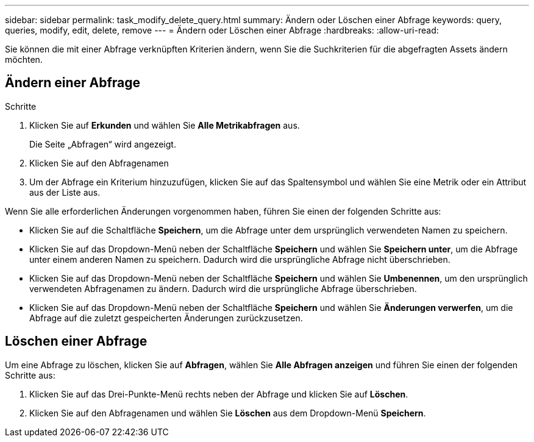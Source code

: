 ---
sidebar: sidebar 
permalink: task_modify_delete_query.html 
summary: Ändern oder Löschen einer Abfrage 
keywords: query, queries, modify, edit, delete, remove 
---
= Ändern oder Löschen einer Abfrage
:hardbreaks:
:allow-uri-read: 


[role="lead"]
Sie können die mit einer Abfrage verknüpften Kriterien ändern, wenn Sie die Suchkriterien für die abgefragten Assets ändern möchten.



== Ändern einer Abfrage

.Schritte
. Klicken Sie auf *Erkunden* und wählen Sie *Alle Metrikabfragen* aus.
+
Die Seite „Abfragen“ wird angezeigt.

. Klicken Sie auf den Abfragenamen
. Um der Abfrage ein Kriterium hinzuzufügen, klicken Sie auf das Spaltensymbol und wählen Sie eine Metrik oder ein Attribut aus der Liste aus.


Wenn Sie alle erforderlichen Änderungen vorgenommen haben, führen Sie einen der folgenden Schritte aus:

* Klicken Sie auf die Schaltfläche *Speichern*, um die Abfrage unter dem ursprünglich verwendeten Namen zu speichern.
* Klicken Sie auf das Dropdown-Menü neben der Schaltfläche *Speichern* und wählen Sie *Speichern unter*, um die Abfrage unter einem anderen Namen zu speichern.  Dadurch wird die ursprüngliche Abfrage nicht überschrieben.
* Klicken Sie auf das Dropdown-Menü neben der Schaltfläche *Speichern* und wählen Sie *Umbenennen*, um den ursprünglich verwendeten Abfragenamen zu ändern.  Dadurch wird die ursprüngliche Abfrage überschrieben.
* Klicken Sie auf das Dropdown-Menü neben der Schaltfläche *Speichern* und wählen Sie *Änderungen verwerfen*, um die Abfrage auf die zuletzt gespeicherten Änderungen zurückzusetzen.




== Löschen einer Abfrage

Um eine Abfrage zu löschen, klicken Sie auf *Abfragen*, wählen Sie *Alle Abfragen anzeigen* und führen Sie einen der folgenden Schritte aus:

. Klicken Sie auf das Drei-Punkte-Menü rechts neben der Abfrage und klicken Sie auf *Löschen*.
. Klicken Sie auf den Abfragenamen und wählen Sie *Löschen* aus dem Dropdown-Menü *Speichern*.

